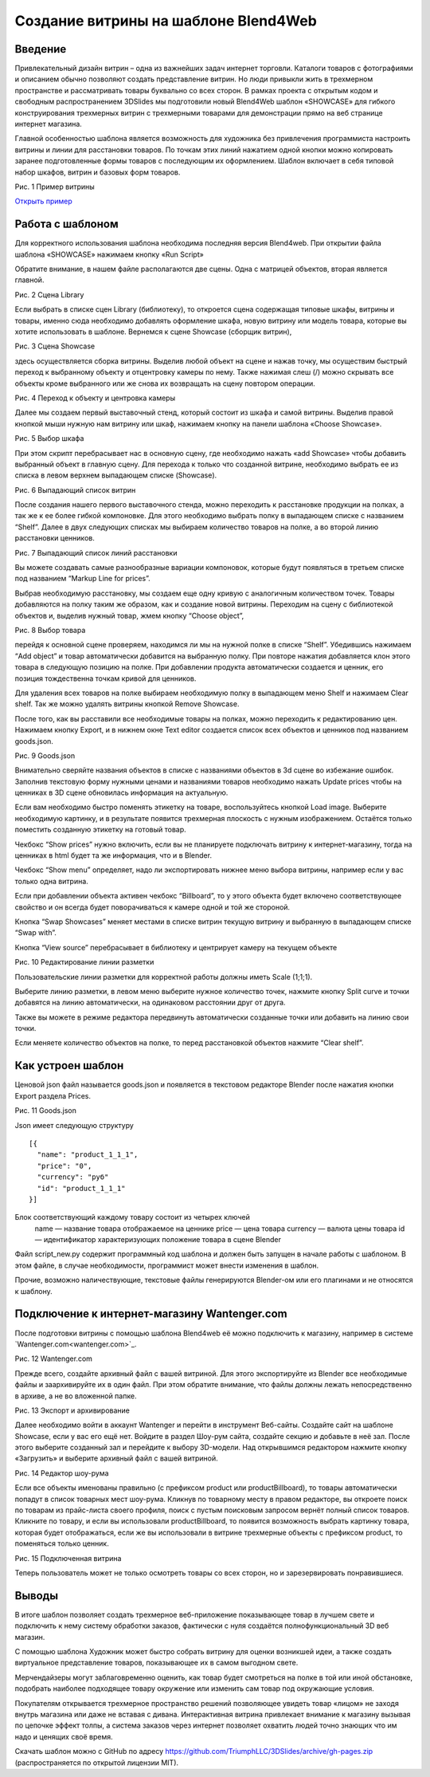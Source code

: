 ﻿*************************************
Создание витрины на шаблоне Blend4Web
*************************************

Введение
========

Привлекательный дизайн витрин – одна из важнейших задач интернет торговли. Каталоги товаров с фотографиями и описанием обычно позволяют создать представление витрин. Но люди привыкли жить в трехмерном пространстве и рассматривать товары буквально со всех сторон. В рамках проекта с открытым кодом и свободным распространением 3DSlides мы подготовили новый Blend4Web шаблон «SHOWCASE» для гибкого конструирования трехмерных витрин с трехмерными товарами для демонстрации прямо на веб странице интернет магазина.

Главной особенностью шаблона является возможность для художника без привлечения программиста настроить витрины и линии для расстановки товаров. По точкам этих линий нажатием одной кнопки можно копировать заранее подготовленные формы товаров с последующим их оформлением. Шаблон включает в себя типовой набор шкафов, витрин и базовых форм товаров. 

.. image:: images/1.jpg
    :scale: 80 %
    :align: center
    :alt: Рис. 1 Пример витрины
    :target: http://triumphllc.github.io/3DSlides/B4W-template-SHOWCASE/B4W-template-SHOWCASE-example1-en.html 

Рис. 1 Пример витрины

`Открыть пример <http://triumphllc.github.io/3DSlides/B4W-template-SHOWCASE/B4W-template-SHOWCASE-example1-en.html>`_

Работа с шаблоном
=================

Для корректного использования шаблона необходима последняя версия Blend4web. При открытии файла шаблона «SHOWCASE» нажимаем кнопку «Run Script» 

Обратите внимание, в нашем файле располагаются две сцены. Одна с матрицей объектов, вторая является главной. 

.. image:: images/2.jpg
    :scale: 80 %
    :align: center
    :alt: Рис. 2 Сцена Library

Рис. 2 Сцена Library

Если выбрать в списке сцен Library (библиотеку), то откроется сцена содержащая типовые шкафы, витрины и товары, именно сюда необходимо добавлять оформление шкафа, новую витрину или модель товара, которые вы хотите использовать в шаблоне. Вернемся к сцене Showcase (сборщик витрин), 

.. image:: images/3.jpg
    :scale: 80 %
    :align: center
    :alt: Рис. 3 Сцена Showcase

Рис. 3 Сцена Showcase

здесь осуществляется сборка витрины. Выделив любой объект на сцене и нажав точку,  мы осуществим быстрый переход к выбранному объекту и отцентровку камеры по нему. Также нажимая слеш (/) можно скрывать все объекты кроме выбранного или же снова их возвращать на сцену повтором операции. 

.. image:: images/4.jpg
    :scale: 80 %
    :align: center
    :alt: Рис. 4 Переход к объекту и центровка камеры

Рис. 4 Переход к объекту и центровка камеры

Далее мы создаем первый выставочный стенд, который состоит из шкафа и самой витрины. Выделив правой кнопкой мыши нужную нам витрину или шкаф, нажимаем кнопку на панели шаблона «Choose Showcase».  

.. image:: images/5.jpg
    :scale: 80 %
    :align: center
    :alt: Рис. 5 Выбор шкафа

Рис. 5 Выбор шкафа

При этом скрипт перебрасывает нас в основную сцену, где необходимо нажать «add Showcase» чтобы добавить выбранный объект в главную сцену. Для перехода к только что созданной витрине, необходимо выбрать ее из списка в левом верхнем выпадающем списке (Showcase). 

.. image:: images/6.jpg
    :scale: 80 %
    :align: center
    :alt: Рис. 6 Выпадающий список витрин
Рис. 6 Выпадающий список витрин

После создания нашего первого выставочного стенда, можно переходить к расстановке продукции на полках, а так же к ее более гибкой компоновке. Для этого необходимо выбрать полку в выпадающем списке с названием “Shelf”. Далее в двух следующих списках мы выбираем количество товаров на полке, а во второй линию расстановки ценников. 

.. image:: images/7.jpg
    :scale: 80 %
    :align: center
    :alt: Рис. 7 Выпадающий список линий расстановки

Рис. 7 Выпадающий список линий расстановки

Вы можете создавать самые разнообразные вариации компоновок, которые будут появляться в третьем списке под названием “Markup Line for prices”. 

Выбрав необходимую расстановку, мы создаем еще одну кривую с аналогичным количеством точек. Товары добавляются на полку таким же образом, как и создание новой витрины. Переходим на сцену с библиотекой объектов и, выделив нужный товар, жмем кнопку “Choose object”, 

.. image:: images/8.jpg
    :scale: 80 %
    :align: center
    :alt: Рис. 8 Выбор товара

Рис. 8 Выбор товара

перейдя к основной сцене проверяем, находимся ли мы на нужной полке в списке “Shelf”. Убедившись нажимаем “Add object” и товар автоматически добавится на выбранную полку. При повторе нажатия добавляется клон этого товара в следующую позицию на полке. При добавлении продукта автоматически создается и ценник, его позиция тождественна точкам кривой для ценников. 

Для удаления всех товаров на полке выбираем необходимую полку в выпадающем меню Shelf и нажимаем Clear shelf. Так же можно удалять витрины кнопкой Remove Showcase. 

После того, как вы расставили все необходимые товары на полках, можно переходить к редактированию цен. Нажимаем кнопку Export, и в нижнем окне Text editor создается список всех объектов и ценников под названием goods.json.

.. image:: images/9.jpg
    :scale: 80 %
    :align: center
    :alt: Рис. 9 Goods.json

Рис. 9 Goods.json

Внимательно сверяйте названия объектов в списке с названиями объектов в 3d сцене во избежание ошибок. Заполнив текстовую форму нужными ценами и названиями товаров необходимо нажать Update prices чтобы на ценниках в 3D сцене обновилась информация на актуальную. 

Если вам необходимо быстро поменять этикетку на товаре, воспользуйтесь кнопкой Load image. Выберите необходимую картинку, и в результате появится трехмерная плоскость с нужным изображением. Остаётся только поместить созданную этикетку на готовый товар. 

Чекбокс “Show prices” нужно включить, если вы не планируете подключать витрину к интернет-магазину, тогда на ценниках в html будет та же информация, что и в Blender.  

Чекбокс “Show menu” определяет, надо ли экспортировать нижнее меню выбора витрины, например если у вас только одна витрина. 

Если при добавлении объекта активен чекбокс “Billboard”, то у этого объекта будет включено соответствующее свойство и он всегда будет поворачиваться к камере одной и той же стороной.

Кнопка “Swap Showcases” меняет местами в списке витрин текущую витрину и выбранную в выпадающем списке “Swap with”.

Кнопка “View source” перебрасывает в библиотеку и центрирует камеру на текущем объекте

.. image:: images/5.jpg
    :scale: 80 %
    :align: center
    :alt: Рис. 10 Редактирование линии разметки

Рис. 10 Редактирование линии разметки

Пользовательские линии разметки для корректной работы должны иметь Scale (1;1;1). 

Выберите линию разметки, в левом меню выберите нужное количество точек, нажмите кнопку Split curve и точки добавятся на линию автоматически, на одинаковом расстоянии друг от друга.

Также вы можете в режиме редактора передвинуть автоматически созданные точки или добавить на линию свои точки.

Если меняете количество объектов на полке, то перед расстановкой объектов нажмите “Clear shelf”.

Как устроен шаблон
==================

Ценовой json файл называется goods.json и появляется в текстовом редакторе Blender после нажатия кнопки Export раздела Prices.

.. image:: images/9.jpg
    :scale: 80 %
    :align: center
    :alt: Рис. 11 Goods.json

Рис. 11 Goods.json

Json имеет следующую структуру 
::

  [{
    "name": "product_1_1_1",
    "price": "0",
    "currency": "руб"
    "id": "product_1_1_1"
  }]

Блок соответствующий каждому товару состоит из четырех ключей
  name — название товара отображаемое на ценнике
  price — цена товара
  currency — валюта цены товара
  id — идентификатор характеризующих положение товара в сцене Blender

Файл script_new.py содержит программный код шаблона и должен быть запущен в начале работы с шаблоном. В этом файле, в случае необходимости, программист может внести изменения в шаблон.

Прочие, возможно наличествующие, текстовые файлы генерируются Blender-ом или его плагинами и не относятся к шаблону.

Подключение к интернет-магазину Wantenger.com
=============================================

После подготовки витрины с помощью шаблона Blend4web её можно подключить к магазину, например в системе `Wantenger.com<wantenger.com>`_. 

.. image:: images/11_ru.jpg
    :scale: 80 %
    :align: center
    :alt: Рис. 12 Wantenger.com

Рис. 12 Wantenger.com

Прежде всего, создайте архивный файл с вашей витриной. Для этого экспортируйте из Blender все необходимые файлы и заархивируйте их в один файл. При этом обратите внимание, что файлы должны лежать непосредственно в архиве, а не во вложенной папке. 

.. image:: images/12.jpg
    :scale: 80 %
    :align: center
    :alt: Рис. 13 Экспорт и архивирование

Рис. 13 Экспорт и архивирование

Далее необходимо войти в аккаунт Wantenger и перейти в инструмент Веб-сайты. Создайте сайт на шаблоне Showcase, если у вас его ещё нет. Войдите в раздел Шоу-рум сайта, создайте секцию и добавьте в неё зал. После этого выберите созданный зал и перейдите к выбору 3D-модели. Над открывшимся редактором нажмите кнопку «Загрузить» и выберите архивный файл с вашей витриной. 

.. image:: images/13_ru.jpg
    :scale: 80 %
    :align: center
    :alt: Рис. 14 Редактор шоу-рума

Рис. 14 Редактор шоу-рума

Если все объекты именованы правильно (с префиксом product или productBillboard), то товары автоматически попадут в список товарных мест шоу-рума. Кликнув по товарному месту в правом редакторе, вы откроете поиск по товарам из прайс-листа своего профиля, поиск с пустым поисковым запросом вернёт полный список товаров. Кликните по товару, и если вы использовали productBillboard, то появится возможность выбрать картинку товара, которая будет отображаться, если же вы использовали в витрине трехмерные объекты с префиксом product, то поменяться только ценник. 

.. image:: images/14.jpg
    :scale: 80 %
    :align: center
    :alt: Рис. 15 Подключенная витрина

Рис. 15 Подключенная витрина

Теперь пользователь может не только осмотреть товары со всех сторон, но и зарезервировать понравившиеся.

Выводы
======

В итоге шаблон позволяет создать трехмерное веб-приложение показывающее товар в лучшем свете и подключить к нему систему обработки заказов, фактически с нуля создаётся полнофункциональный 3D веб магазин. 

С помощью шаблона Художник может быстро собрать витрину для оценки возникшей идеи, а также создать виртуальное представление товаров, показывающее их в самом выгодном свете.

Мерчендайзеры могут заблаговременно оценить, как товар будет смотреться на полке в той или иной обстановке, подобрать наиболее подходящее товару окружение или изменить сам товар под окружающие условия.

Покупателям открывается трехмерное пространство решений позволяющее увидеть товар «лицом» не заходя внутрь магазина или даже не вставая с дивана. Интерактивная витрина привлекает внимание к магазину вызывая по цепочке эффект толпы, а система заказов через интернет позволяет охватить людей точно знающих что им надо и ценящих своё время.

Скачать шаблон можно с GitHub по адресу https://github.com/TriumphLLC/3DSlides/archive/gh-pages.zip (распространяется по открытой лицензии MIT).